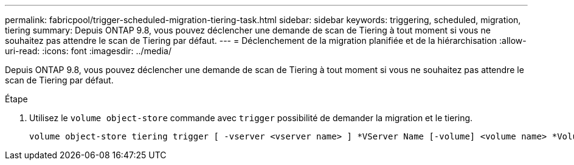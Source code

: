 ---
permalink: fabricpool/trigger-scheduled-migration-tiering-task.html 
sidebar: sidebar 
keywords: triggering, scheduled, migration, tiering 
summary: Depuis ONTAP 9.8, vous pouvez déclencher une demande de scan de Tiering à tout moment si vous ne souhaitez pas attendre le scan de Tiering par défaut. 
---
= Déclenchement de la migration planifiée et de la hiérarchisation
:allow-uri-read: 
:icons: font
:imagesdir: ../media/


[role="lead"]
Depuis ONTAP 9.8, vous pouvez déclencher une demande de scan de Tiering à tout moment si vous ne souhaitez pas attendre le scan de Tiering par défaut.

.Étape
. Utilisez le `volume object-store` commande avec `trigger` possibilité de demander la migration et le tiering.
+
[listing]
----
volume object-store tiering trigger [ -vserver <vserver name> ] *VServer Name [-volume] <volume name> *Volume Name
----

